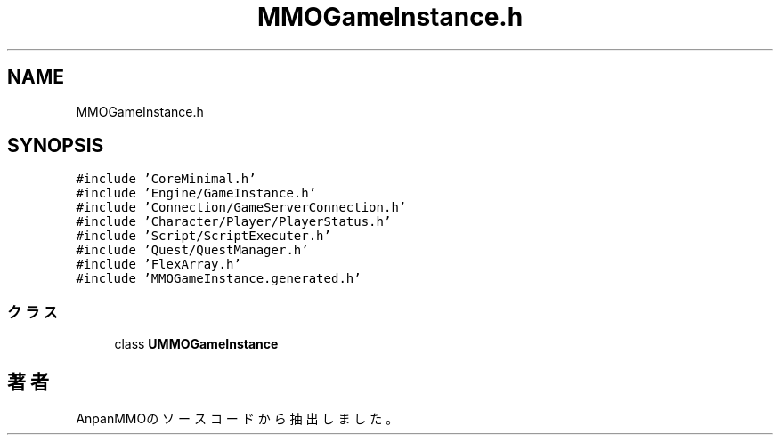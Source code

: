 .TH "MMOGameInstance.h" 3 "2018年12月21日(金)" "AnpanMMO" \" -*- nroff -*-
.ad l
.nh
.SH NAME
MMOGameInstance.h
.SH SYNOPSIS
.br
.PP
\fC#include 'CoreMinimal\&.h'\fP
.br
\fC#include 'Engine/GameInstance\&.h'\fP
.br
\fC#include 'Connection/GameServerConnection\&.h'\fP
.br
\fC#include 'Character/Player/PlayerStatus\&.h'\fP
.br
\fC#include 'Script/ScriptExecuter\&.h'\fP
.br
\fC#include 'Quest/QuestManager\&.h'\fP
.br
\fC#include 'FlexArray\&.h'\fP
.br
\fC#include 'MMOGameInstance\&.generated\&.h'\fP
.br

.SS "クラス"

.in +1c
.ti -1c
.RI "class \fBUMMOGameInstance\fP"
.br
.in -1c
.SH "著者"
.PP 
 AnpanMMOのソースコードから抽出しました。
